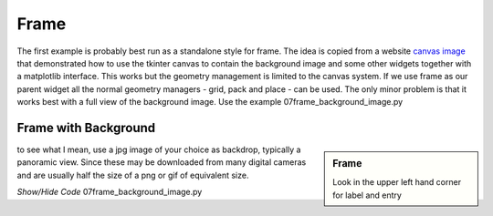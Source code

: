 ﻿Frame
=====

The first example is probably best run as a standalone style for frame. The 
idea is copied from a website `canvas image <https://datatofish.com/how-to-create-a-gui-in-python/>`_
that demonstrated how to use the tkinter canvas to contain the background 
image and some other widgets together with a matplotlib interface. This works 
but the geometry management is limited to the canvas system. If we use frame 
as our parent widget all the normal geometry managers - grid, pack and place 
- can be used. The only minor problem is that it works best with a full view 
of the background image. Use the example 07frame_background_image.py 

Frame with Background
---------------------

.. image:: ../figures/07frame_background.jpg
   :width: 592px
   :height: 359px
   :align: center

.. sidebar:: Frame

   Look in the upper left hand corner for label and entry

to see what I mean, use a jpg image of your choice as backdrop, typically a 
panoramic view. Since these may be downloaded from many digital cameras and 
are usually half the size of a png or gif of equivalent size.

.. container:: toggle

   .. container:: header 


       *Show/Hide Code* 07frame_background_image.py

   .. literalinclude:: ../examples/07frame_background_image.py
